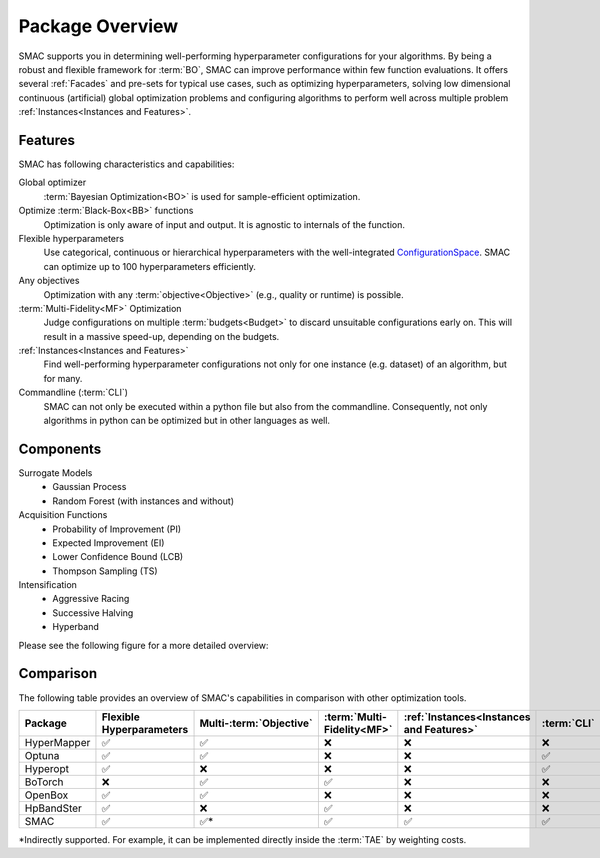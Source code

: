 Package Overview 
================

SMAC supports you in determining well-performing hyperparameter configurations for your algorithms.
By being a robust and flexible framework for :term:`BO`, SMAC can improve performance within few function evaluations.
It offers several :ref:`Facades` and pre-sets for typical use cases, such as optimizing
hyperparameters, solving low dimensional continuous (artificial) global optimization problems and configuring algorithms to perform well across multiple problem :ref:`Instances<Instances and Features>`.


Features
~~~~~~~~~

SMAC has following characteristics and capabilities:

Global optimizer
    :term:`Bayesian Optimization<BO>` is used for sample-efficient optimization.

Optimize :term:`Black-Box<BB>` functions
    Optimization is only aware of input and output. It is agnostic to internals of the function.

Flexible hyperparameters
    Use categorical, continuous or hierarchical hyperparameters with the well-integrated
    `ConfigurationSpace <https://automl.github.io/ConfigSpace/master/API-Doc.html>`_. SMAC can
    optimize up to 100
    hyperparameters efficiently.

Any objectives
    Optimization with any :term:`objective<Objective>` (e.g., quality or runtime) is possible.

:term:`Multi-Fidelity<MF>` Optimization
    Judge configurations on multiple :term:`budgets<Budget>` to discard unsuitable configurations
    early on. This will result in a massive speed-up, depending on the budgets.
    
:ref:`Instances<Instances and Features>`
    Find well-performing hyperparameter configurations not only for one instance (e.g. dataset) of
    an algorithm, but for many.
    
Commandline (:term:`CLI`)
    SMAC can not only be executed within a python file but also from the commandline. Consequently,
    not only algorithms in python can be optimized but in other languages as well.


Components
~~~~~~~~~~

Surrogate Models
    - Gaussian Process
    - Random Forest (with instances and without)

Acquisition Functions
    - Probability of Improvement (PI)
    - Expected Improvement (EI)
    - Lower Confidence Bound (LCB)
    - Thompson Sampling (TS)

Intensification
    - Aggressive Racing
    - Successive Halving
    - Hyperband

Please see the following figure for a more detailed overview:

.. figure:: ../../images/components.png


Comparison
~~~~~~~~~~
The following table provides an overview of SMAC's capabilities in comparison with other optimization tools.

.. csv-table::
    :header: "Package", "Flexible Hyperparameters", "Multi-:term:`Objective` ", ":term:`Multi-Fidelity<MF>`", ":ref:`Instances<Instances and Features>`", ":term:`CLI`", "Parallel Evaluations"
    :widths: 15, 15, 15, 15, 15, 15, 15

    HyperMapper, ✅, ✅, ❌, ❌, ❌, ❌
    Optuna, ✅, ✅, ❌, ❌, ✅, ✅
    Hyperopt, ✅, ❌, ❌, ❌, ✅, ✅
    BoTorch, ❌, ✅, ✅, ❌, ❌, ✅
    OpenBox, ✅, ✅, ❌, ❌, ❌, ✅
    HpBandSter, ✅, ❌, ✅, ❌, ❌, ✅
    SMAC, ✅, ✅*, ✅, ✅, ✅, ✅

*Indirectly supported. For example, it can be implemented directly inside the :term:`TAE` by weighting costs.


